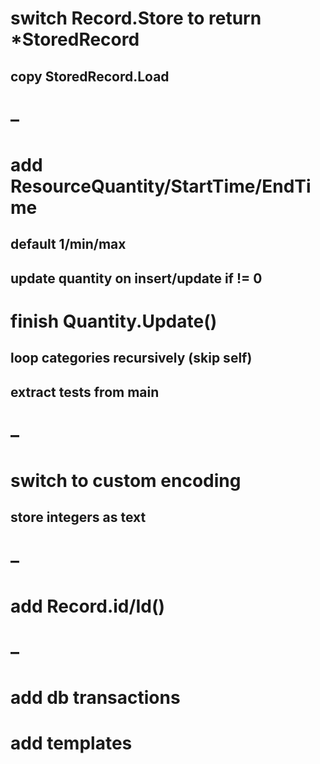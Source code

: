 * switch Record.Store to return *StoredRecord
** copy StoredRecord.Load
* --
* add ResourceQuantity/StartTime/EndTime
** default 1/min/max
** update quantity on insert/update if != 0
* finish Quantity.Update()
** loop categories recursively (skip self)
** extract tests from main
* --
* switch to custom encoding
** store integers as text
* --
* add Record.id/Id()
* --
* add db transactions
* add templates
